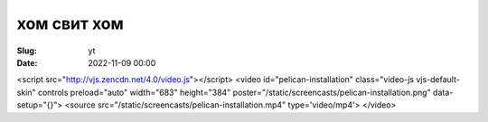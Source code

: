 хом свит хом
###############

:Slug: yt
:Date: 2022-11-09 00:00



.. youtube:: ypY0e2de5YE

.. raw:: html
<script src="http://vjs.zencdn.net/4.0/video.js"></script>
<video id="pelican-installation" class="video-js vjs-default-skin" controls
preload="auto" width="683" height="384" poster="/static/screencasts/pelican-installation.png"
data-setup="{}">
<source src="/static/screencasts/pelican-installation.mp4" type='video/mp4'>
</video>